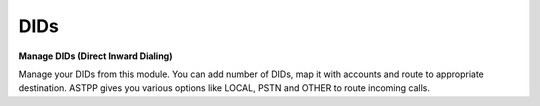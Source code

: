 ================
DIDs
================


.. image:: /Images/dids.png 


**Manage DIDs (Direct Inward Dialing)**

Manage your DIDs from this module. You can add number of DIDs, map it with accounts and route to appropriate destination.
ASTPP gives you various options like LOCAL, PSTN and OTHER to route incoming calls. 
  
  
.. image:: /Images/did_list.png

  
  
 **Top panel Grid Button**
  
 ==============================   ====================================
 .. image:: /Images/create.png    To Create New DID
  
 .. image:: /Images/deleted.png   To Delete multiple DIDs
  
 .. image:: /Images/import.png    To Import DID number from CSV file
  
 .. image:: /Images/export.png    To Export DID number in CSV file
===============================   ==================================== 
  
  
 
  
  
  
  

